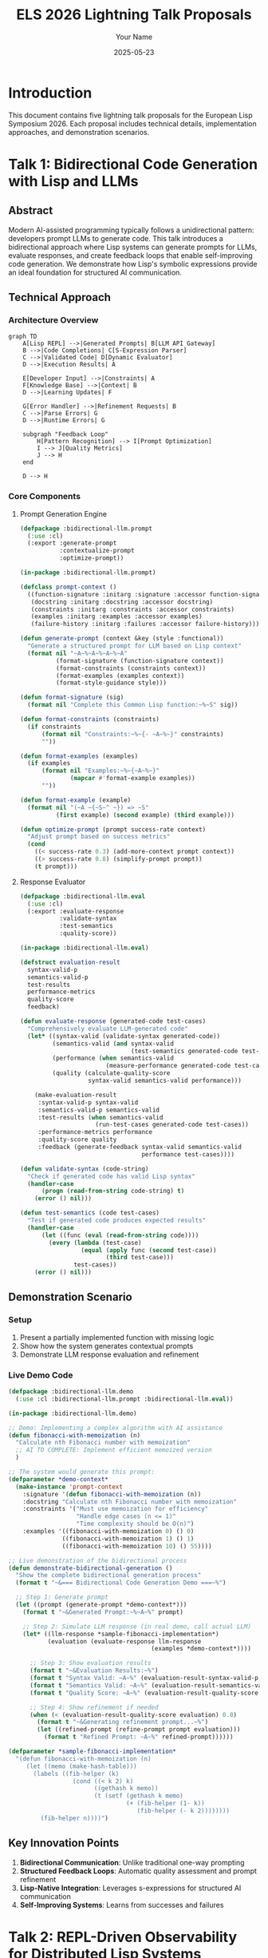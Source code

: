 #+TITLE: ELS 2026 Lightning Talk Proposals
#+AUTHOR: Your Name
#+DATE: 2025-05-23
#+OPTIONS: toc:2 num:t
#+STARTUP: overview
#+EXPORT_FILE_NAME: presentations.md

* Introduction
This document contains five lightning talk proposals for the European Lisp Symposium 2026. Each proposal includes technical details, implementation approaches, and demonstration scenarios.

* Talk 1: Bidirectional Code Generation with Lisp and LLMs
:PROPERTIES:
:EXPORT_FILE_NAME: 01-bidirectional-llm.md
:END:

** Abstract
Modern AI-assisted programming typically follows a unidirectional pattern: developers prompt LLMs to generate code. This talk introduces a bidirectional approach where Lisp systems can generate prompts for LLMs, evaluate responses, and create feedback loops that enable self-improving code generation. We demonstrate how Lisp's symbolic expressions provide an ideal foundation for structured AI communication.

** Technical Approach

*** Architecture Overview
#+BEGIN_SRC mermaid :file images/bidirectional-architecture.png :exports both
graph TD
    A[Lisp REPL] -->|Generated Prompts| B[LLM API Gateway]
    B -->|Code Completions| C[S-Expression Parser]
    C -->|Validated Code| D[Dynamic Evaluator]
    D -->|Execution Results| A
    
    E[Developer Input] -->|Constraints| A
    F[Knowledge Base] -->|Context| B
    D -->|Learning Updates| F
    
    G[Error Handler] -->|Refinement Requests| B
    C -->|Parse Errors| G
    D -->|Runtime Errors| G
    
    subgraph "Feedback Loop"
        H[Pattern Recognition] --> I[Prompt Optimization]
        I --> J[Quality Metrics]
        J --> H
    end
    
    D --> H
#+END_SRC

*** Core Components

**** Prompt Generation Engine
#+BEGIN_SRC lisp :tangle code/bidirectional-llm/prompt-engine.lisp :mkdirp t
(defpackage :bidirectional-llm.prompt
  (:use :cl)
  (:export :generate-prompt
           :contextualize-prompt
           :optimize-prompt))

(in-package :bidirectional-llm.prompt)

(defclass prompt-context ()
  ((function-signature :initarg :signature :accessor function-signature)
   (docstring :initarg :docstring :accessor docstring)
   (constraints :initarg :constraints :accessor constraints)
   (examples :initarg :examples :accessor examples)
   (failure-history :initarg :failures :accessor failure-history)))

(defun generate-prompt (context &key (style :functional))
  "Generate a structured prompt for LLM based on Lisp context"
  (format nil "~A~%~A~%~A~%~A"
          (format-signature (function-signature context))
          (format-constraints (constraints context))
          (format-examples (examples context))
          (format-style-guidance style)))

(defun format-signature (sig)
  (format nil "Complete this Common Lisp function:~%~S" sig))

(defun format-constraints (constraints)
  (if constraints
      (format nil "Constraints:~%~{- ~A~%~}" constraints)
      ""))

(defun format-examples (examples)
  (if examples
      (format nil "Examples:~%~{~A~%~}" 
              (mapcar #'format-example examples))
      ""))

(defun format-example (example)
  (format nil "(~A ~{~S~^ ~}) => ~S" 
          (first example) (second example) (third example)))

(defun optimize-prompt (prompt success-rate context)
  "Adjust prompt based on success metrics"
  (cond 
    ((< success-rate 0.3) (add-more-context prompt context))
    ((> success-rate 0.8) (simplify-prompt prompt))
    (t prompt)))
#+END_SRC

**** Response Evaluator
#+BEGIN_SRC lisp :tangle code/bidirectional-llm/evaluator.lisp :mkdirp t
(defpackage :bidirectional-llm.eval
  (:use :cl)
  (:export :evaluate-response
           :validate-syntax
           :test-semantics
           :quality-score))

(in-package :bidirectional-llm.eval)

(defstruct evaluation-result
  syntax-valid-p
  semantics-valid-p  
  test-results
  performance-metrics
  quality-score
  feedback)

(defun evaluate-response (generated-code test-cases)
  "Comprehensively evaluate LLM-generated code"
  (let* ((syntax-valid (validate-syntax generated-code))
         (semantics-valid (and syntax-valid 
                               (test-semantics generated-code test-cases)))
         (performance (when semantics-valid
                        (measure-performance generated-code test-cases)))
         (quality (calculate-quality-score 
                   syntax-valid semantics-valid performance)))
    
    (make-evaluation-result
     :syntax-valid-p syntax-valid
     :semantics-valid-p semantics-valid
     :test-results (when semantics-valid
                     (run-test-cases generated-code test-cases))
     :performance-metrics performance
     :quality-score quality
     :feedback (generate-feedback syntax-valid semantics-valid 
                                  performance test-cases))))

(defun validate-syntax (code-string)
  "Check if generated code has valid Lisp syntax"
  (handler-case
      (progn (read-from-string code-string) t)
    (error () nil)))

(defun test-semantics (code test-cases)
  "Test if generated code produces expected results"
  (handler-case
      (let ((func (eval (read-from-string code))))
        (every (lambda (test-case)
                 (equal (apply func (second test-case))
                        (third test-case)))
               test-cases))
    (error () nil)))
#+END_SRC

** Demonstration Scenario

*** Setup
1. Present a partially implemented function with missing logic
2. Show how the system generates contextual prompts
3. Demonstrate LLM response evaluation and refinement

*** Live Demo Code
#+BEGIN_SRC lisp :tangle code/bidirectional-llm/demo.lisp :mkdirp t
(defpackage :bidirectional-llm.demo
  (:use :cl :bidirectional-llm.prompt :bidirectional-llm.eval))

(in-package :bidirectional-llm.demo)

;; Demo: Implementing a complex algorithm with AI assistance
(defun fibonacci-with-memoization (n)
  "Calculate nth Fibonacci number with memoization"
  ;; AI TO COMPLETE: Implement efficient memoized version
  )

;; The system would generate this prompt:
(defparameter *demo-context*
  (make-instance 'prompt-context
    :signature '(defun fibonacci-with-memoization (n))
    :docstring "Calculate nth Fibonacci number with memoization"
    :constraints '("Must use memoization for efficiency"
                   "Handle edge cases (n <= 1)"
                   "Time complexity should be O(n)")
    :examples '((fibonacci-with-memoization 0) () 0)
               ((fibonacci-with-memoization 1) () 1)
               ((fibonacci-with-memoization 10) () 55))))

;; Live demonstration of the bidirectional process
(defun demonstrate-bidirectional-generation ()
  "Show the complete bidirectional generation process"
  (format t "~&=== Bidirectional Code Generation Demo ===~%")
  
  ;; Step 1: Generate prompt
  (let ((prompt (generate-prompt *demo-context*)))
    (format t "~&Generated Prompt:~%~A~%" prompt)
    
    ;; Step 2: Simulate LLM response (in real demo, call actual LLM)
    (let* ((llm-response *sample-fibonacci-implementation*)
           (evaluation (evaluate-response llm-response 
                                        (examples *demo-context*))))
      
      ;; Step 3: Show evaluation results
      (format t "~&Evaluation Results:~%")
      (format t "Syntax Valid: ~A~%" (evaluation-result-syntax-valid-p evaluation))
      (format t "Semantics Valid: ~A~%" (evaluation-result-semantics-valid-p evaluation))
      (format t "Quality Score: ~A~%" (evaluation-result-quality-score evaluation))
      
      ;; Step 4: Show refinement if needed
      (when (< (evaluation-result-quality-score evaluation) 0.8)
        (format t "~&Generating refinement prompt...~%")
        (let ((refined-prompt (refine-prompt prompt evaluation)))
          (format t "Refined Prompt: ~A~%" refined-prompt))))))

(defparameter *sample-fibonacci-implementation*
  "(defun fibonacci-with-memoization (n)
     (let ((memo (make-hash-table)))
       (labels ((fib-helper (k)
                  (cond ((< k 2) k)
                        ((gethash k memo))
                        (t (setf (gethash k memo)
                                 (+ (fib-helper (1- k))
                                    (fib-helper (- k 2))))))))
         (fib-helper n))))")
#+END_SRC

** Key Innovation Points
1. **Bidirectional Communication**: Unlike traditional one-way prompting
2. **Structured Feedback Loops**: Automatic quality assessment and prompt refinement
3. **Lisp-Native Integration**: Leverages s-expressions for structured AI communication
4. **Self-Improving Systems**: Learns from successes and failures

* Talk 2: REPL-Driven Observability for Distributed Lisp Systems
:PROPERTIES:
:EXPORT_FILE_NAME: 02-repl-observability.md
:END:

** Abstract
Debugging distributed systems typically requires external monitoring tools that provide limited insight into runtime behavior. This talk demonstrates a REPL-driven observability system that leverages Lisp's introspection capabilities to provide live debugging across multiple nodes. We show how distributed Lisp systems can expose internal state through networked REPLs, enabling unprecedented visibility into distributed computation.

** Technical Architecture

#+BEGIN_SRC mermaid :file images/distributed-repl-architecture.png :exports both
graph TB
    subgraph "Development Environment"
        A[Master REPL] --> B[Observability Dashboard]
        A --> C[Distributed Debugger]
    end
    
    subgraph "Production Cluster"
        D[Node 1<br/>SWANK Server] --> E[Application Process 1]
        F[Node 2<br/>SWANK Server] --> G[Application Process 2]  
        H[Node 3<br/>SWANK Server] --> I[Application Process 3]
    end
    
    subgraph "Monitoring Infrastructure"
        J[Trace Collector] --> K[Event Store]
        L[Metrics Aggregator] --> M[Time Series DB]
        N[Log Processor] --> O[Search Index]
    end
    
    A -.->|Remote REPL| D
    A -.->|Remote REPL| F
    A -.->|Remote REPL| H
    
    E --> J
    G --> J  
    I --> J
    
    E --> L
    G --> L
    I --> L
    
    B --> K
    B --> M
    C --> K
#+END_SRC

** Core Implementation

*** Distributed REPL Manager
#+BEGIN_SRC lisp :tangle code/repl-observability/distributed-repl.lisp :mkdirp t
(defpackage :repl-observability.distributed
  (:use :cl)
  (:export :distributed-repl-manager
           :connect-to-cluster
           :evaluate-on-all-nodes
           :inspect-node-state
           :trace-distributed-call))

(in-package :repl-observability.distributed)

(defclass distributed-repl-manager ()
  ((connections :initform (make-hash-table :test 'equal)
                :accessor connections)
   (node-metadata :initform (make-hash-table :test 'equal)
                  :accessor node-metadata)
   (active-traces :initform '() :accessor active-traces)))

(defun connect-to-cluster (manager cluster-config)
  "Establish REPL connections to all nodes in cluster"
  (dolist (node-config cluster-config)
    (let* ((host (getf node-config :host))
           (port (getf node-config :port))
           (name (getf node-config :name))
           (connection (establish-swank-connection host port)))
      
      (setf (gethash name (connections manager)) connection)
      (setf (gethash name (node-metadata manager))
            (list :host host :port port :connected-at (get-universal-time)
                  :status :connected))
      
      (format t "Connected to node ~A at ~A:~A~%" name host port))))

(defun evaluate-on-all-nodes (manager expression)
  "Evaluate expression on all connected nodes and collect results"
  (let ((results (make-hash-table :test 'equal)))
    (maphash (lambda (node-name connection)
               (handler-case
                   (let ((result (swank-eval expression connection)))
                     (setf (gethash node-name results) 
                           (list :status :success :result result)))
                 (error (e)
                   (setf (gethash node-name results)
                         (list :status :error :error (princ-to-string e))))))
             (connections manager))
    results))

(defun inspect-node-state (manager node-name &key (depth 1))
  "Deep inspection of a specific node's runtime state"
  (let ((connection (gethash node-name (connections manager))))
    (unless connection
      (error "No connection to node ~A" node-name))
    
    (swank-eval 
     `(list :threads (list-all-threads)
            :memory (room)
            :packages (list-all-packages)
            :active-calls (get-active-function-calls)
            :global-variables (get-global-variables ,depth))
     connection)))

(defun trace-distributed-call (manager function-name)
  "Set up distributed tracing for a function across all nodes"
  (let ((trace-id (generate-trace-id)))
    (maphash (lambda (node-name connection)
               (swank-eval 
                `(setup-distributed-trace ',function-name ',trace-id)
                connection))
             (connections manager))
    
    (push (list :trace-id trace-id 
                :function function-name
                :started-at (get-universal-time))
          (active-traces manager))
    
    trace-id))
#+END_SRC

*** Real-time State Inspector
#+BEGIN_SRC lisp :tangle code/repl-observability/state-inspector.lisp :mkdirp t
(defpackage :repl-observability.inspector
  (:use :cl)
  (:export :real-time-inspector
           :watch-variable
           :monitor-function-calls
           :track-memory-usage))

(in-package :repl-observability.inspector)

(defclass real-time-inspector ()
  ((watched-variables :initform '() :accessor watched-variables)
   (monitored-functions :initform '() :accessor monitored-functions)
   (update-interval :initarg :interval :initform 1.0 :accessor update-interval)
   (event-stream :initform (make-event-stream) :accessor event-stream)))

(defun watch-variable (inspector var-symbol &key (node :all))
  "Watch a variable for changes across nodes"
  (let ((watch-spec (list :variable var-symbol 
                          :node node
                          :last-value nil
                          :change-count 0)))
    (push watch-spec (watched-variables inspector))
    
    ;; Set up change detection
    (schedule-variable-check inspector watch-spec)))

(defun monitor-function-calls (inspector function-name &key (collect-args t))
  "Monitor all calls to a specific function"
  (let ((monitor-spec (list :function function-name
                            :collect-args collect-args
                            :call-count 0
                            :total-time 0
                            :recent-calls (make-ring-buffer 100))))
    
    (push monitor-spec (monitored-functions inspector))
    
    ;; Install function wrapper for monitoring
    (wrap-function-for-monitoring function-name monitor-spec)))

(defun wrap-function-for-monitoring (function-name monitor-spec)
  "Wrap a function to collect call statistics"
  (let ((original-function (symbol-function function-name)))
    (setf (symbol-function function-name)
          (lambda (&rest args)
            (let ((start-time (get-internal-real-time))
                  (result nil))
              
              ;; Record call start
              (record-function-call-start monitor-spec args)
              
              (unwind-protect
                   (setf result (apply original-function args))
                
                ;; Record call completion
                (let ((duration (- (get-internal-real-time) start-time)))
                  (record-function-call-end monitor-spec result duration)))
              
              result)))))

(defun generate-observability-report (inspector)
  "Generate comprehensive observability report"
  (list :timestamp (get-universal-time)
        :watched-variables (mapcar #'variable-status 
                                   (watched-variables inspector))
        :monitored-functions (mapcar #'function-statistics
                                     (monitored-functions inspector))
        :system-metrics (collect-system-metrics)
        :network-topology (analyze-network-topology)))
#+END_SRC

** Live Demonstration

*** Demo Scenario: Distributed Map-Reduce
#+BEGIN_SRC lisp :tangle code/repl-observability/demo-mapreduce.lisp :mkdirp t
(defpackage :repl-observability.demo
  (:use :cl :repl-observability.distributed :repl-observability.inspector))

(in-package :repl-observability.demo)

;; Simulate a distributed map-reduce operation
(defun demo-distributed-mapreduce ()
  "Demonstrate REPL-driven observability during map-reduce"
  (let ((manager (make-instance 'distributed-repl-manager))
        (inspector (make-instance 'real-time-inspector)))
    
    ;; Connect to simulated cluster
    (connect-to-cluster manager
                        '((:name "worker-1" :host "localhost" :port 4005)
                          (:name "worker-2" :host "localhost" :port 4006)
                          (:name "worker-3" :host "localhost" :port 4007)))
    
    ;; Set up monitoring
    (watch-variable inspector '*current-chunk* :node :all)
    (monitor-function-calls inspector 'process-chunk)
    (trace-distributed-call manager 'reduce-results)
    
    ;; Execute distributed computation
    (format t "~&Starting distributed word count...~%")
    
    ;; Map phase - distribute work
    (let ((chunks '(("the quick brown" "fox jumps over")
                    ("the lazy dog" "sleeps soundly")
                    ("quick brown fox" "runs very fast"))))
      
      (evaluate-on-all-nodes manager
                             `(defun process-chunk (chunk)
                                (setf *current-chunk* chunk)
                                (mapcar (lambda (word) (list word 1))
                                        (split-string chunk))))
      
      ;; Show real-time monitoring
      (dotimes (i 3)
        (sleep 1)
        (format t "~&=== Monitoring Update ~A ===~%" (1+ i))
        (show-current-state manager inspector))
      
      ;; Reduce phase
      (format t "~&Starting reduce phase...~%")
      (let ((results (evaluate-on-all-nodes manager
                                            '(reduce-local-results))))
        (format t "~&Final Results: ~A~%" results)))))

(defun show-current-state (manager inspector)
  "Display current state across all nodes"
  (format t "Node Status:~%")
  (maphash (lambda (node-name connection)
             (let ((state (inspect-node-state manager node-name)))
               (format t "  ~A: ~A active threads, processing: ~A~%"
                       node-name
                       (length (getf state :threads))
                       (getf state :current-chunk))))
           (connections manager))
  
  (format t "Function Call Statistics:~%")
  (dolist (monitor (monitored-functions inspector))
    (format t "  ~A: ~A calls, avg time: ~Ams~%"
            (getf monitor :function)
            (getf monitor :call-count)
            (if (> (getf monitor :call-count) 0)
                (/ (getf monitor :total-time) (getf monitor :call-count))
                0))))
#+END_SRC

** Key Benefits
1. **Live Introspection**: Real-time access to distributed system state
2. **Interactive Debugging**: Modify running systems through REPL
3. **Contextual Monitoring**: Lisp-native observability without external tools
4. **Distributed Tracing**: Follow computation across multiple nodes

* Talk 3: Incremental Type Inference for Common Lisp
:PROPERTIES:
:EXPORT_FILE_NAME: 03-incremental-types.md
:END:

** Abstract
Common Lisp's dynamic nature often leads to a trade-off between flexibility and type safety. This talk presents an incremental type inference system that builds type information during development without sacrificing Lisp's dynamism. The system provides optional static analysis while preserving runtime flexibility, offering the best of both worlds for Lisp development.

** Type System Architecture

#+BEGIN_SRC mermaid :file images/incremental-type-system.png :exports both
graph TD
    subgraph "Development Environment"
        A[Source Code] --> B[Incremental Parser]
        B --> C[Type Inference Engine]
        C --> D[Type Database]
        D --> E[IDE Integration]
    end
    
    subgraph "Inference Engine"
        F[Constraint Solver] --> G[Unification Algorithm]
        G --> H[Type Specialization]
        H --> I[Polymorphic Types]
    end
    
    subgraph "Runtime Integration"  
        J[Dynamic Checks] --> K[Type Violations]
        K --> L[Feedback Loop]
        L --> C
    end
    
    C --> F
    A --> J
    E --> M[Developer Feedback]
    M --> A
    
    subgraph "Type Information"
        N[Primitive Types] --> O[Composite Types]
        O --> P[Function Types]
        P --> Q[Generic Types]
    end
    
    D --> N
#+END_SRC

** Core Type Inference Implementation

*** Type Environment and Constraints
#+BEGIN_SRC lisp :tangle code/incremental-types/type-env.lisp :mkdirp t
(defpackage :incremental-types.env
  (:use :cl)
  (:export :type-environment
           :add-type-constraint
           :infer-expression-type
           :resolve-type-variables))

(in-package :incremental-types.env)

(defclass type-environment ()
  ((bindings :initform (make-hash-table) :accessor bindings)
   (constraints :initform '() :accessor constraints)
   (type-variables :initform 0 :accessor type-variables)
   (specialized-functions :initform (make-hash-table) :accessor specialized-functions)))

(defstruct type-constraint
  left-type
  right-type
  context
  confidence)

(defstruct inferred-type
  base-type
  constraints
  confidence
  source-location)

(defun fresh-type-variable (env)
  "Generate a fresh type variable"
  (let ((var-id (incf (type-variables env))))
    (intern (format nil "T~A" var-id) :keyword)))

(defun add-type-constraint (env left right &key context (confidence 1.0))
  "Add a type constraint to the environment"
  (push (make-type-constraint :left-type left
                              :right-type right
                              :context context
                              :confidence confidence)
        (constraints env)))

(defun infer-expression-type (env expression)
  "Infer the type of an expression in the given environment"
  (typecase expression
    (integer (make-inferred-type :base-type 'integer :confidence 1.0))
    (string (make-inferred-type :base-type 'string :confidence 1.0))
    (symbol (infer-symbol-type env expression))
    (cons (infer-compound-expression env expression))
    (t (make-inferred-type :base-type 't :confidence 0.1))))

(defun infer-symbol-type (env symbol)
  "Infer the type of a symbol reference"
  (cond
    ;; Check local bindings first
    ((gethash symbol (bindings env))
     (gethash symbol (bindings env)))
    
    ;; Check global function definitions
    ((fboundp symbol)
     (infer-function-type env symbol))
    
    ;; Check global variable definitions
    ((boundp symbol)
     (infer-variable-type env symbol))
    
    ;; Unknown symbol - create type variable
    (t (let ((type-var (fresh-type-variable env)))
         (setf (gethash symbol (bindings env))
               (make-inferred-type :base-type type-var :confidence 0.5))))))

(defun infer-compound-expression (env expression)
  "Infer type of compound expressions (function calls, etc.)"
  (let ((operator (first expression))
        (args (rest expression)))
    
    (case operator
      ;; Arithmetic operations
      ((+ - * /)
       (let ((arg-types (mapcar (lambda (arg) 
                                  (infer-expression-type env arg))
                                args)))
         (infer-arithmetic-type arg-types)))
      
      ;; Conditional expressions
      (if (infer-conditional-type env args))
      
      ;; Let bindings
      (let (infer-let-type env args))
      
      ;; Function definitions
      (defun (infer-defun-type env args))
      
      ;; Function calls
      (t (infer-function-call-type env operator args)))))

(defun infer-arithmetic-type (arg-types)
  "Infer result type of arithmetic operations"
  (let ((numeric-types '(integer rational single-float double-float number)))
    (cond
      ;; All integers -> integer
      ((every (lambda (type) 
                (subtypep (inferred-type-base-type type) 'integer))
              arg-types)
       (make-inferred-type :base-type 'integer :confidence 0.9))
      
      ;; Any floats -> float
      ((some (lambda (type)
               (subtypep (inferred-type-base-type type) 'float))
             arg-types)
       (make-inferred-type :base-type 'number :confidence 0.8))
      
      ;; General numeric
      (t (make-inferred-type :base-type 'number :confidence 0.7)))))
#+END_SRC

*** Incremental Analysis Engine
#+BEGIN_SRC lisp :tangle code/incremental-types/analyzer.lisp :mkdirp t
(defpackage :incremental-types.analyzer
  (:use :cl :incremental-types.env)
  (:export :incremental-analyzer
           :analyze-file
           :update-analysis
           :get-type-information))

(in-package :incremental-types.analyzer)

(defclass incremental-analyzer ()
  ((file-environments :initform (make-hash-table :test 'equal)
                      :accessor file-environments)
   (dependency-graph :initform (make-hash-table :test 'equal)
                     :accessor dependency-graph)
   (analysis-cache :initform (make-hash-table :test 'equal)
                   :accessor analysis-cache)
   (change-timestamps :initform (make-hash-table :test 'equal)
                      :accessor change-timestamps)))

(defun analyze-file (analyzer filepath)
  "Perform complete type analysis of a file"
  (let ((env (make-instance 'type-environment))
        (forms (read-file-forms filepath)))
    
    ;; Process each top-level form
    (dolist (form forms)
      (analyze-top-level-form env form))
    
    ;; Resolve type constraints
    (resolve-constraints env)
    
    ;; Cache results
    (setf (gethash filepath (file-environments analyzer)) env)
    (setf (gethash filepath (change-timestamps analyzer)) 
          (file-write-date filepath))
    
    env))

(defun update-analysis (analyzer filepath &key (incremental t))
  "Update analysis for a changed file"
  (let ((last-timestamp (gethash filepath (change-timestamps analyzer)))
        (current-timestamp (file-write-date filepath)))
    
    (when (or (null last-timestamp)
              (> current-timestamp last-timestamp))
      
      (if incremental
          (incremental-reanalysis analyzer filepath)
          (analyze-file analyzer filepath)))))

(defun incremental-reanalysis (analyzer filepath)
  "Perform incremental reanalysis of changed file"
  (let* ((old-env (gethash filepath (file-environments analyzer)))
         (new-forms (read-file-forms filepath))
         (changed-forms (identify-changed-forms old-env new-forms)))
    
    ;; Only reanalyze changed forms and their dependencies
    (dolist (form changed-forms)
      (let ((affected-symbols (find-affected-symbols form)))
        (invalidate-dependent-analyses analyzer affected-symbols)
        (reanalyze-form old-env form)))
    
    ;; Update timestamps
    (setf (gethash filepath (change-timestamps analyzer))
          (file-write-date filepath))))

(defun get-type-information (analyzer symbol &optional filepath)
  "Get inferred type information for a symbol"
  (let ((env (if filepath
                 (gethash filepath (file-environments analyzer))
                 (find-symbol-environment analyzer symbol))))
    
    (when env
      (gethash symbol (bindings env)))))

(defun generate-type-report (analyzer &key (confidence-threshold 0.7))
  "Generate a comprehensive type analysis report"
  (let ((report '()))
    (maphash (lambda (filepath env)
               (let ((file-report (analyze-file-types env confidence-threshold)))
                 (when file-report
                   (push (cons filepath file-report) report))))
             (file-environments analyzer))
    report))
#+END_SRC

*** Type-Guided Optimization
#+BEGIN_SRC lisp :tangle code/incremental-types/optimizer.lisp :mkdirp t
(defpackage :incremental-types.optimizer
  (:use :cl :incremental-types.env :incremental-types.analyzer)
  (:export :optimize-with-types
           :generate-specialized-functions
           :suggest-type-declarations))

(in-package :incremental-types.optimizer)

(defun optimize-with-types (analyzer function-name)
  "Generate optimized version of function using type information"
  (let* ((env (find-function-environment analyzer function-name))
         (func-type (get-type-information analyzer function-name))
         (specialized-versions '()))
    
    (when (and env func-type)
      ;; Generate specialized versions for common type patterns
      (let ((call-patterns (analyze-call-patterns env function-name)))
        (dolist (pattern call-patterns)
          (let ((specialized-func (specialize-function function-name pattern)))
            (push specialized-func specialized-versions)))))
    
    specialized-versions))

(defun specialize-function (function-name type-pattern)
  "Create a specialized version of a function for specific types"
  (let* ((original-definition (get-function-definition function-name))
         (specialized-name (generate-specialized-name function-name type-pattern))
         (specialized-body (optimize-function-body original-definition type-pattern)))
    
    `(defun ,specialized-name ,(second original-definition)
       (declare ,@(generate-type-declarations type-pattern))
       ,@specialized-body)))

(defun suggest-type-declarations (analyzer function-name)
  "Suggest type declarations based on inferred types"
  (let* ((env (find-function-environment analyzer function-name))
         (func-info (analyze-function-usage env function-name)))
    
    (when func-info
      (let ((param-types (getf func-info :parameter-types))
            (return-type (getf func-info :return-type)))
        
        (append
         ;; Parameter type declarations
         (mapcar (lambda (param type)
                   `(type ,(inferred-type-base-type type) ,param))
                 (getf func-info :parameters)
                 param-types)
         
         ;; Return type declaration
         (when (> (inferred-type-confidence return-type) 0.8)
           `((values ,(inferred-type-base-type return-type)))))))))
#+END_SRC

** Demonstration: Real-time Type Inference

*** Interactive Demo
#+BEGIN_SRC lisp :tangle code/incremental-types/demo.lisp :mkdirp t
(defpackage :incremental-types.demo
  (:use :cl :incremental-types.env :incremental-types.analyzer))

(in-package :incremental-types.demo)

(defun demo-incremental-inference ()
  "Demonstrate incremental type inference"
  (let ((analyzer (make-instance 'incremental-analyzer)))
    
    (format t "=== Incremental Type Inference Demo ===~%~%")
    
    ;; Step 1: Initial function definition
    (format t "1. Defining initial function:~%")
    (let ((initial-code '(defun process-data (x)
                           (if (numberp x)
                               (* x 2)
                               (length x)))))
      
      (format t "~S~%" initial-code)
      (analyze-expression analyzer initial-code)
      (show-inferred-types analyzer 'process-data))
    
    ;; Step 2: Add usage examples
    (format t "~%2. Adding usage examples:~%")
    (let ((usage-examples '((process-data 42)
                           (process-data "hello")
                           (process-data '(1 2 3)))))
      
      (dolist (example usage-examples)
        (format t "~S~%" example)
        (analyze-expression analyzer example))
      
      (show-inferred-types analyzer 'process-data))
    
    ;; Step 3: Function modification
    (format t "~%3. Modifying function:~%")
    (let ((modified-code '(defun process-data (x)
                            (cond
                              ((numberp x) (* x x))  ; Changed: square instead of double
                              ((stringp x) (length x))
                              ((listp x) (apply #'+ x))  ; New: sum list elements
                              (t 0)))))
      
      (format t "~S~%" modified-code)
      (update-function-analysis analyzer 'process-data modified-code)
      (show-inferred-types analyzer 'process-data))
    
    ;; Step 4: Show optimization suggestions
    (format t "~%4. Optimization suggestions:~%")
    (let ((suggestions (suggest-type-declarations analyzer 'process-data)))
      (format t "Suggested declarations: ~S~%" suggestions))
    
    ;; Step 5: Generate specialized versions
    (format t "~%5. Generated specialized functions:~%")
    (let ((specialized (optimize-with-types analyzer 'process-data)))
      (dolist (spec specialized)
        (format t "~S~%" spec)))))

(defun show-inferred-types (analyzer symbol)
  "Display inferred type information for a symbol"
  (let ((type-info (get-type-information analyzer symbol)))
    (when type-info
      (format t "Inferred type for ~A: ~A (confidence: ~,2f)~%"
              symbol
              (inferred-type-base-type type-info)
              (inferred-type-confidence type-info))
      
      (when (inferred-type-constraints type-info)
        (format t "  Constraints: ~A~%"
                (inferred-type-constraints type-info))))))
#+END_SRC

** Key Features
1. **Non-intrusive**: Works with existing Lisp code without modifications
2. **Incremental**: Updates type information as code changes
3. **Confidence-based**: Provides confidence scores for inferred types
4. **Optimization-friendly**: Generates specialized functions and type declarations

* Talk 4: Lisp Web Components - Isomorphic Lisp for Frontend and Backend
:PROPERTIES:
:EXPORT_FILE_NAME: 04-lisp-web-components.md
:END:

** Abstract
Modern web development suffers from context switching between frontend JavaScript and backend languages. This talk introduces Lisp Web Components (LWC), a system enabling isomorphic Lisp development where the same code runs on both client and server. We demonstrate how S-expressions can represent DOM structures, handle events, and manage state across the full stack.

** Isomorphic Architecture

#+BEGIN_SRC mermaid :file images/isomorphic-lisp-architecture.png :exports both
graph TB
    subgraph "Development Environment"
        A[Lisp Source Code] --> B[LWC Compiler]
        B --> C[Server-side Lisp]
        B --> D[Client-side JavaScript]
    end
    
    subgraph "Runtime - Server"
        E[HTTP Server] --> F[Lisp Handler]
        F --> G[Server-side Rendering]
        G --> H[HTML + Hydration Data]
        I[WebSocket Server] --> J[Real-time Updates]
    end
    
    subgraph "Runtime - Client"
        K[Browser] --> L[JavaScript Runtime]  
        L --> M[Lisp-to-JS Components]
        M --> N[DOM Manipulation]
        O[WebSocket Client] --> P[State Synchronization]
    end
    
    H --> K
    J -.->|Real-time| O
    N --> Q[User Interactions]
    Q --> R[Event Handlers]
    R --> S[State Updates]
    S -.->|Sync| I
    
    subgraph "Shared Components"
        T[Component Library] --> U[Business Logic]
        U --> V[Validation Rules]
        V --> W[Data Models]
    end
    
    C --> T
    D --> T
#+END_SRC

** Core Component System

*** Component Definition and Compilation
#+BEGIN_SRC lisp :tangle code/lisp-web-components/components.lisp :mkdirp t
(defpackage :lisp-web-components.core
  (:use :cl)
  (:export :defcomponent
           :render-component
           :component-state
           :handle-event))

(in-package :lisp-web-components.core)

(defmacro defcomponent (name (&key props state) &body body)
  "Define a web component that works on both client and server"
  `(progn
     (defclass ,name ()
       ((props :initarg :props :accessor component-props)
        (state :initarg :state :initform (make-hash-table) :accessor component-state)
        (event-handlers :initform (make-hash-table :test 'equal) 
                        :accessor component-event-handlers)))
     
     (defmethod render-component ((component ,name))
       (with-component-context component
         ,@body))
     
     (defmethod initialize-instance :after ((component ,name) &key)
       (initialize-component-state component ',state))
     
     ;; Generate client-side JavaScript equivalent
     ,(generate-js-component name props state body)))

(defun generate-js-component (name props state body)
  "Generate JavaScript equivalent of Lisp component"
  (let ((js-code (compile-lisp-to-js body)))
    `(progn
       (export-js-component ',name ',js-code)
       (register-component-mapping ',name ,(string-downcase (symbol-name name))))))

;; Example component definition
(defcomponent todo-item (:props (text completed) :state (editing))
  (html
    (:div :class (if (gethash 'editing (component-state *current-component*))
                     "todo-item editing"
                     "todo-item")
          (:input :type "checkbox" 
                  :checked completed
                  :on-change (handle-toggle))
          (:span :class "todo-text"
                 :on-double-click (handle-edit-start)
                 text)
          (:button :class "delete-btn"
                   :on-click (handle-delete)
                   "×"))))

(defcomponent todo-list (:props (items) :state (filter new-item))
  (html
    (:div :class "todo-app"
          (:header
            (:h1 "Todo List")
            (:input :type "text"
                    :placeholder "What needs to be done?"
                    :value (gethash 'new-item (component-state *current-component*))
                    :on-change (handle-input-change)
                    :on-keypress (handle-add-item)))
          
          (:main
            (:ul :class "todo-list"
                 (mapcar (lambda (item)
                           (render-component 
                             (make-instance 'todo-item
                                            :props (list :text (getf item :text)
                                                         :completed (getf item :completed)))))
                         (filter-items items (gethash 'filter (component-state *current-component*))))))
          
          (:footer
            (:span :class "todo-count"
                   (format nil "~A items left" (count-active-items items)))
            (:div :class "filters"
                  (:button :class (if (eq (gethash 'filter (component-state *current-component*)) :all)
                                      "selected" "")
                           :on-click (lambda () (set-filter :all))
                           "All")
                  (:button :class (if (eq (gethash 'filter (component-state *current-component*)) :active)
                                      "selected" "")
                           :on-click (lambda () (set-filter :active))
                           "Active")
                  (:button :class (if (eq (gethash 'filter (component-state *current-component*)) :completed)
                                      "selected" "")
                           :on-click (lambda () (set-filter :completed))
                           "Completed"))))))
#+END_SRC

*** Lisp-to-JavaScript Compiler
#+BEGIN_SRC lisp :tangle code/lisp-web-components/compiler.lisp :mkdirp t
(defpackage :lisp-web-components.compiler
  (:use :cl)
  (:export :compile-lisp-to-js
           :generate-component-js
           :compile-event-handler))

(in-package :lisp-web-components.compiler)

(defvar *js-translation-table*
  '((defun . function)
    (lambda . function)
    (if . "if")
    (cond . "switch")
    (let . "const")
    (setf . "=")
    (eq . "===")
    (equal . "===")
    (+ . "+")
    (- . "-")
    (* . "*")
    (/ . "/")
    (format . "console.log")
    (list . "[]")
    (mapcar . "map")
    (filter . "filter")
    (reduce . "reduce")))

(defun compile-lisp-to-js (lisp-code)
  "Compile Lisp code to equivalent JavaScript"
  (cond
    ((atom lisp-code) (compile-atom-to-js lisp-code))
    ((listp lisp-code) (compile-list-to-js lisp-code))
    (t (error "Unknown Lisp form: ~A" lisp-code))))

(defun compile-atom-to-js (atom)
  "Compile Lisp atom to JavaScript equivalent"
  (cond
    ((numberp atom) (format nil "~A" atom))
    ((stringp atom) (format nil "\"~A\"" atom))
    ((symbolp atom) 
     (let ((js-equivalent (cdr (assoc atom *js-translation-table*))))
       (if js-equivalent
           js-equivalent
           (string-downcase (symbol-name atom)))))
    (t (format nil "~A" atom))))

(defun compile-list-to-js (list-code)
  "Compile Lisp list to JavaScript equivalent"
  (let ((operator (first list-code))
        (args (rest list-code)))
    
    (case operator
      ;; Function definition
      (defun
        (let ((name (first args))
              (params (second args))
              (body (cddr args)))
          (format nil "function ~A(~{~A~^, ~}) {~%~{  ~A;~%~}}"
                  (string-downcase (symbol-name name))
                  (mapcar #'string-downcase (mapcar #'symbol-name params))
                  (mapcar #'compile-lisp-to-js body))))
      
      ;; Conditional
      (if
        (format nil "(~A) ? (~A) : (~A)"
                (compile-lisp-to-js (first args))
                (compile-lisp-to-js (second args))
                (compile-lisp-to-js (third args))))
      
      ;; HTML elements
      (html (compile-html-to-js args))
      
      ;; Event handlers
      (handle-event (compile-event-handler-to-js args))
      
      ;; Function calls
      (t (format nil "~A(~{~A~^, ~})"
                 (compile-lisp-to-js operator)
                 (mapcar #'compile-lisp-to-js args))))))

(defun compile-html-to-js (html-forms)
  "Compile HTML S-expressions to JavaScript DOM creation"
  (mapcar (lambda (form)
            (if (listp form)
                (let ((tag (first form))
                      (attrs-and-content (rest form)))
                  (format nil "createElement('~A', ~A, [~{~A~^, ~}])"
                          (string-downcase (symbol-name tag))
                          (compile-attributes-to-js (extract-attributes attrs-and-content))
                          (mapcar #'compile-lisp-to-js (extract-content attrs-and-content))))
                (compile-lisp-to-js form)))
          html-forms))

(defun generate-component-js (component-name lisp-code)
  "Generate complete JavaScript component from Lisp definition"
  (format nil "
class ~A extends LispComponent {
  constructor(props) {
    super(props);
    this.state = {};
  }
  
  render() {
    ~A
  }
  
  ~{~A~%~}
}"
          (capitalize-string (symbol-name component-name))
          (compile-lisp-to-js lisp-code)
          (generate-event-handlers component-name)))
#+END_SRC

*** State Management and Synchronization
#+BEGIN_SRC lisp :tangle code/lisp-web-components/state-sync.lisp :mkdirp t
(defpackage :lisp-web-components.state
  (:use :cl)
  (:export :define-shared-state
           :update-state
           :sync-state
           :subscribe-to-changes))

(in-package :lisp-web-components.state)

(defclass shared-state ()
  ((data :initform (make-hash-table :test 'equal) :accessor state-data)
   (subscribers :initform '() :accessor state-subscribers)
   (sync-connection :initform nil :accessor sync-connection)
   (version :initform 0 :accessor state-version)))

(defvar *global-state* (make-instance 'shared-state))

(defmacro define-shared-state (name initial-value &key (sync t))
  "Define a piece of shared state that syncs between client and server"
  `(progn
     (setf (gethash ',name (state-data *global-state*)) ,initial-value)
     
     ;; Set up synchronization if requested
     ,(when sync
        `(setup-state-sync ',name))
     
     ;; Generate accessor functions
     (defun ,(intern (format nil "GET-~A" name)) ()
       (gethash ',name (state-data *global-state*)))
     
     (defun ,(intern (format nil "SET-~A" name)) (value)
       (update-state ',name value))
     
     ',name))

(defun update-state (key new-value &key (broadcast t))
  "Update shared state and optionally broadcast changes"
  (let ((old-value (gethash key (state-data *global-state*))))
    (unless (equal old-value new-value)
      (setf (gethash key (state-data *global-state*)) new-value)
      (incf (state-version *global-state*))
      
      ;; Notify local subscribers
      (notify-subscribers key old-value new-value)
      
      ;; Broadcast to remote clients if enabled
      (when broadcast
        (broadcast-state-change key new-value)))))

(defun subscribe-to-changes (key callback)
  "Subscribe to changes in a specific state key"
  (push (list key callback) (state-subscribers *global-state*)))

(defun notify-subscribers (key old-value new-value)
  "Notify all subscribers of a state change"
  (dolist (subscriber (state-subscribers *global-state*))
    (when (eq (first subscriber) key)
      (funcall (second subscriber) old-value new-value))))

(defun setup-state-sync (key)
  "Set up real-time synchronization for a state key"
  #+client-side
  (setup-websocket-sync key)
  
  #+server-side
  (setup-server-sync key))

#+client-side
(defun setup-websocket-sync (key)
  "Set up WebSocket-based state synchronization (client-side)"
  (let ((ws (make-websocket-connection)))
    (setf (sync-connection *global-state*) ws)
    
    ;; Send state updates to server
    (subscribe-to-changes key
                          (lambda (old new)
                            (declare (ignore old))
                            (send-websocket-message ws
                                                    (list :state-update key new))))
    
    ;; Receive state updates from server
    (set-websocket-handler ws
                           (lambda (message)
                             (when (eq (first message) :state-update)
                               (let ((updated-key (second message))
                                     (new-value (third message)))
                                 (when (eq updated-key key)
                                   (update-state key new-value :broadcast nil))))))))

#+server-side
(defun setup-server-sync (key)
  "Set up server-side state synchronization"
  (subscribe-to-changes key
                        (lambda (old new)
                          (declare (ignore old))
                          (broadcast-to-all-clients
                            (list :state-update key new)))))

;; Example usage
(define-shared-state todo-items 
  '((:id 1 :text "Learn Lisp" :completed nil)
    (:id 2 :text "Build web app" :completed nil))
  :sync t)

(define-shared-state current-filter :all :sync t)
#+END_SRC

** Live Demonstration

*** Full-Stack Todo Application
#+BEGIN_SRC lisp :tangle code/lisp-web-components/demo-app.lisp :mkdirp t
(defpackage :lisp-web-components.demo
  (:use :cl :lisp-web-components.core :lisp-web-components.state))

(in-package :lisp-web-components.demo)

;; Shared business logic (works on both client and server)
(defun add-todo-item (text)
  "Add a new todo item to the shared state"
  (let* ((current-items (get-todo-items))
         (new-id (1+ (apply #'max 0 (mapcar (lambda (item) (getf item :id)) 
                                             current-items))))
         (new-item (list :id new-id :text text :completed nil)))
    (set-todo-items (cons new-item current-items))))

(defun toggle-todo-item (id)
  "Toggle completion status of a todo item"
  (let ((updated-items
          (mapcar (lambda (item)
                    (if (= (getf item :id) id)
                        (list :id id
                              :text (getf item :text)
                              :completed (not (getf item :completed)))
                        item))
                  (get-todo-items))))
    (set-todo-items updated-items)))

(defun delete-todo-item (id)
  "Delete a todo item"
  (set-todo-items (remove-if (lambda (item) (= (getf item :id) id))
                             (get-todo-items))))

(defun filter-todo-items (items filter)
  "Filter todo items based on current filter"
  (case filter
    (:active (remove-if (lambda (item) (getf item :completed)) items))
    (:completed (remove-if-not (lambda (item) (getf item :completed)) items))
    (t items)))

;; Component event handlers (compiled to both Lisp and JavaScript)
(defun handle-add-todo (event)
  "Handle adding a new todo item"
  (let ((input-value (get-input-value event)))
    (when (and input-value (> (length (string-trim " " input-value)) 0))
      (add-todo-item (string-trim " " input-value))
      (clear-input event))))

(defun handle-toggle-todo (id)
  "Handle toggling a todo item"
  (lambda (event)
    (declare (ignore event))
    (toggle-todo-item id)))

(defun handle-delete-todo (id)
  "Handle deleting a todo item"
  (lambda (event)
    (declare (ignore event))
    (delete-todo-item id)))

(defun handle-filter-change (filter)
  "Handle changing the todo filter"
  (lambda (event)
    (declare (ignore event))
    (set-current-filter filter)))

;; Main application component
(defcomponent todo-app (:props () :state ())
  (let ((items (get-todo-items))
        (filter (get-current-filter)))
    (html
      (:div :class "todo-app"
            (:header :class "header"
                     (:h1 "todos")
                     (:input :class "new-todo"
                             :placeholder "What needs to be done?"
                             :on-keypress (lambda (e)
                                            (when (= (get-key-code e) 13)
                                              (handle-add-todo e)))))
            
            (:main :class "main"
                   (:ul :class "todo-list"
                        (mapcar (lambda (item)
                                  (render-todo-item item))
                                (filter-todo-items items filter))))
            
            (:footer :class "footer"
                     (:span :class "todo-count"
                            (format nil "~A item~:P left"
                                    (length (filter-todo-items items :active))))
                     
                     (:ul :class "filters"
                          (:li (:a :class (if (eq filter :all) "selected" "")
                                   :href "#/"
                                   :on-click (handle-filter-change :all)
                                   "All"))
                          (:li (:a :class (if (eq filter :active) "selected" "")
                                   :href "#/active"
                                   :on-click (handle-filter-change :active)
                                   "Active"))
                          (:li (:a :class (if (eq filter :completed) "selected" "")
                                   :href "#/completed"
                                   :on-click (handle-filter-change :completed)
                                   "Completed"))))))))

(defun render-todo-item (item)
  "Render a single todo item"
  (let ((id (getf item :id))
        (text (getf item :text))
        (completed (getf item :completed)))
    (html
      (:li :class (if completed "completed" "")
           (:div :class "view"
                 (:input :class "toggle"
                         :type "checkbox"
                         :checked completed
                         :on-change (handle-toggle-todo id))
                 (:label text)
                 (:button :class "destroy"
                          :on-click (handle-delete-todo id)))))))

;; Demo function
(defun demo-isomorphic-app ()
  "Demonstrate the isomorphic todo application"
  (format t "=== Isomorphic Lisp Web Components Demo ===~%~%")
  
  ;; Server-side rendering
  (format t "1. Server-side rendering:~%")
  (let ((app (make-instance 'todo-app)))
    (format t "~A~%" (render-component app)))
  
  ;; State synchronization demo
  (format t "~%2. State synchronization:~%")
  (add-todo-item "Demo task 1")
  (add-todo-item "Demo task 2")
  (format t "Added 2 items, current state: ~A~%" (get-todo-items))
  
  (toggle-todo-item 1)
  (format t "Toggled item 1, current state: ~A~%" (get-todo-items))
  
  ;; Client-side compilation
  (format t "~%3. Generated JavaScript:~%")
  (format t "~A~%" (generate-component-js 'todo-app 
                                          '(render-component (make-instance 'todo-app)))))
#+END_SRC

** Key Advantages
1. **Code Reuse**: Same business logic on client and server
2. **Type Safety**: Lisp's type system across the full stack
3. **Real-time Sync**: Automatic state synchronization
4. **SEO Friendly**: Server-side rendering with client-side hydration

* Talk 5: Practical Protocol-Oriented Programming in Common Lisp
:PROPERTIES:
:EXPORT_FILE_NAME: 05-protocol-programming.md
:END:

** Abstract
Protocol-Oriented Programming (POP) has gained prominence in languages like Swift and Rust, but Common Lisp's flexibility makes it an ideal platform for protocol-based design. This talk demonstrates how to implement practical protocol systems in Lisp, combining the best aspects of generic functions, CLOS, and modern protocol design patterns to create maintainable and extensible systems.

** Protocol System Architecture

#+BEGIN_SRC mermaid :file images/protocol-system-architecture.png :exports both
graph TD
    subgraph "Protocol Definition Layer"
        A[Protocol Declaration] --> B[Required Methods]
        B --> C[Default Implementations]
        C --> D[Protocol Constraints]
    end
    
    subgraph "Implementation Layer"
        E[Type Definitions] --> F[Protocol Conformance]
        F --> G[Method Implementations]
        G --> H[Extension Methods]
    end
    
    subgraph "Composition Layer"
        I[Protocol Composition] --> J[Multiple Conformance]
        J --> K[Protocol Inheritance]
        K --> L[Conditional Conformance]
    end
    
    subgraph "Runtime System"
        M[Protocol Registry] --> N[Conformance Checking]
        N --> O[Dynamic Dispatch]
        O --> P[Performance Optimization]
    end
    
    A --> E
    C --> H
    F --> M
    L --> N
#+END_SRC

** Core Protocol System Implementation

*** Protocol Definition Framework
#+BEGIN_SRC lisp :tangle code/protocol-programming/protocols.lisp :mkdirp t
(defpackage :protocol-programming.core
  (:use :cl)
  (:export :defprotocol
           :conform-to
           :protocol-method
           :default-implementation
           :conformsp))

(in-package :protocol-programming.core)

(defvar *protocol-registry* (make-hash-table))
(defvar *conformance-registry* (make-hash-table))
(defvar *default-implementations* (make-hash-table))

(defstruct protocol
  name
  methods
  documentation
  constraints
  default-implementations)

(defstruct protocol-method
  name
  lambda-list
  documentation
  constraints
  default-body)

(defmacro defprotocol (name &key documentation methods constraints)
  "Define a protocol with required methods and optional constraints"
  `(progn
     (setf (gethash ',name *protocol-registry*)
           (make-protocol
            :name ',name
            :documentation ,documentation
            :methods (list ,@(mapcar #'compile-protocol-method methods))
            :constraints ',constraints))
     
     ;; Create generic functions for each protocol method
     ,@(mapcar (lambda (method-spec)
                 (let ((method-name (first method-spec))
                       (lambda-list (second method-spec))
                       (documentation (getf (cddr method-spec) :documentation)))
                   `(defgeneric ,method-name ,lambda-list
                      ,@(when documentation `((:documentation ,documentation))))))
               methods)
     
     ;; Define protocol checking function
     (defun ,(intern (format nil "~A-P" name)) (object)
       (conformsp object ',name))
     
     ',name))

(defun compile-protocol-method (method-spec)
  "Compile a protocol method specification"
  (let ((name (first method-spec))
        (lambda-list (second method-spec))
        (options (cddr method-spec)))
    
    (make-protocol-method
     :name name
     :lambda-list lambda-list
     :documentation (getf options :documentation)
     :constraints (getf options :constraints)
     :default-body (getf options :default))))

(defmacro conform-to (type protocol-name &body method-implementations)
  "Declare that a type conforms to a protocol"
  `(progn
     ;; Register conformance
     (let ((conformances (gethash ',type *conformance-registry*)))
       (pushnew ',protocol-name conformances)
       (setf (gethash ',type *conformance-registry*) conformances))
     
     ;; Implement required methods
     ,@(mapcar (lambda (impl)
                 (let ((method-name (first impl))
                       (method-lambda-list (second impl))
                       (method-body (cddr impl)))
                   `(defmethod ,method-name ,method-lambda-list
                      ,@method-body)))
               method-implementations)
     
     ;; Validate conformance
     (validate-protocol-conformance ',type ',protocol-name)
     
     t))

(defun conformsp (object protocol-name)
  "Check if an object conforms to a protocol"
  (let ((type (type-of object)))
    (member protocol-name (gethash type *conformance-registry*))))

(defun validate-protocol-conformance (type protocol-name)
  "Validate that a type properly implements all required protocol methods"
  (let ((protocol (gethash protocol-name *protocol-registry*)))
    (unless protocol
      (error "Unknown protocol: ~A" protocol-name))
    
    (dolist (method (protocol-methods protocol))
      (let ((method-name (protocol-method-name method)))
        (unless (find-method (symbol-function method-name) nil (list type) nil)
          (unless (protocol-method-default-body method)
            (error "Type ~A must implement method ~A for protocol ~A"
                   type method-name protocol-name)))))))

;; Example protocol definitions
(defprotocol drawable
  :documentation "Objects that can be drawn to a canvas"
  :methods ((draw (object canvas) :documentation "Draw object to canvas")
            (bounds (object) :documentation "Get bounding rectangle"))
  :constraints ((lambda (obj) (slot-exists-p obj 'position))))

(defprotocol serializable
  :documentation "Objects that can be serialized and deserialized"
  :methods ((serialize (object) :documentation "Convert object to serializable form")
            (deserialize (data type) :documentation "Recreate object from data"))
  :constraints ())

(defprotocol comparable
  :documentation "Objects that support comparison operations"
  :methods ((compare (a b) :documentation "Compare two objects (-1, 0, 1)")
            (equal-p (a b) :documentation "Test equality"
                     :default (zerop (compare a b))))
  :constraints ())
#+END_SRC

*** Protocol Composition and Extension
#+BEGIN_SRC lisp :tangle code/protocol-programming/composition.lisp :mkdirp t
(defpackage :protocol-programming.composition
  (:use :cl :protocol-programming.core)
  (:export :defprotocol-extension
           :protocol-inherits
           :conditional-conformance
           :protocol-composition))

(in-package :protocol-programming.composition)

(defmacro defprotocol-extension (protocol-name &key additional-methods constraints)
  "Extend an existing protocol with additional methods"
  (let ((base-protocol (gethash protocol-name *protocol-registry*)))
    (unless base-protocol
      (error "Cannot extend unknown protocol: ~A" protocol-name))
    
    `(progn
       ;; Add new methods to existing protocol
       ,@(mapcar (lambda (method-spec)
                   (let ((method-name (first method-spec))
                         (lambda-list (second method-spec)))
                     `(defgeneric ,method-name ,lambda-list)))
                 additional-methods)
       
       ;; Update protocol registry
       (let ((updated-protocol (copy-protocol ,base-protocol)))
         (setf (protocol-methods updated-protocol)
               (append (protocol-methods updated-protocol)
                       (list ,@(mapcar #'compile-protocol-method additional-methods))))
         (setf (protocol-constraints updated-protocol)
               (append (protocol-constraints updated-protocol) ',constraints))
         (setf (gethash ',protocol-name *protocol-registry*) updated-protocol))
       
       ',protocol-name)))

(defmacro protocol-inherits (child-protocol parent-protocols &key additional-methods)
  "Define a protocol that inherits from one or more parent protocols"
  `(progn
     ;; Collect all methods from parent protocols
     (let ((inherited-methods '())
           (inherited-constraints '()))
       
       (dolist (parent ',parent-protocols)
         (let ((parent-protocol (gethash parent *protocol-registry*)))
           (when parent-protocol
             (setf inherited-methods 
                   (append inherited-methods (protocol-methods parent-protocol)))
             (setf inherited-constraints
                   (append inherited-constraints (protocol-constraints parent-protocol))))))
       
       ;; Define the child protocol
       (setf (gethash ',child-protocol *protocol-registry*)
             (make-protocol
              :name ',child-protocol
              :methods (append inherited-methods
                               (list ,@(mapcar #'compile-protocol-method additional-methods)))
              :constraints inherited-constraints)))
     
     ;; Create generic functions for additional methods
     ,@(mapcar (lambda (method-spec)
                 (let ((method-name (first method-spec))
                       (lambda-list (second method-spec)))
                   `(defgeneric ,method-name ,lambda-list)))
               additional-methods)
     
     ',child-protocol))

(defmacro conditional-conformance (type protocol-name condition &body implementations)
  "Declare conditional conformance to a protocol"
  `(when ,condition
     (conform-to ,type ,protocol-name ,@implementations)))

(defmacro protocol-composition (name &key protocols additional-methods)
  "Create a new protocol that combines multiple existing protocols"
  `(protocol-inherits ,name ,protocols :additional-methods ,additional-methods))

;; Example protocol inheritance
(protocol-inherits shape-3d (drawable serializable)
  :additional-methods ((volume (object) :documentation "Calculate 3D volume")
                       (surface-area (object) :documentation "Calculate surface area")))

(defprotocol animated
  :documentation "Objects that can be animated"
  :methods ((animate (object delta-time) :documentation "Update animation state")
            (animation-complete-p (object) :documentation "Check if animation is done")))

(protocol-composition animated-shape
  :protocols (drawable animated)
  :additional-methods ((animate-draw (object canvas delta-time)
                                     :documentation "Animate and draw in one step")))
#+END_SRC

*** Practical Protocol Examples
#+BEGIN_SRC lisp :tangle code/protocol-programming/examples.lisp :mkdirp t
(defpackage :protocol-programming.examples
  (:use :cl :protocol-programming.core :protocol-programming.composition)
  (:export :rectangle :circle :point
           :json-serializer :xml-serializer
           :demo-protocol-system))

(in-package :protocol-programming.examples)

;; Define concrete types
(defclass rectangle ()
  ((width :initarg :width :accessor rect-width)
   (height :initarg :height :accessor rect-height)
   (position :initarg :position :accessor rect-position)))

(defclass circle ()
  ((radius :initarg :radius :accessor circle-radius)
   (position :initarg :position :accessor circle-position)))

(defclass point ()
  ((x :initarg :x :accessor point-x)
   (y :initarg :y :accessor point-y)))

;; Implement drawable protocol for shapes
(conform-to rectangle drawable
  (draw (rect canvas)
    (format canvas "Drawing rectangle ~Ax~A at ~A~%"
            (rect-width rect) (rect-height rect) (rect-position rect)))
  
  (bounds (rect)
    (list :x (point-x (rect-position rect))
          :y (point-y (rect-position rect))
          :width (rect-width rect)
          :height (rect-height rect))))

(conform-to circle drawable
  (draw (circle canvas)
    (format canvas "Drawing circle radius ~A at ~A~%"
            (circle-radius circle) (circle-position circle)))
  
  (bounds (circle)
    (let ((r (circle-radius circle))
          (pos (circle-position circle)))
      (list :x (- (point-x pos) r)
            :y (- (point-y pos) r)
            :width (* 2 r)
            :height (* 2 r)))))

;; Implement serializable protocol
(conform-to rectangle serializable
  (serialize (rect)
    (list :type 'rectangle
          :width (rect-width rect)
          :height (rect-height rect)
          :position (serialize (rect-position rect))))
  
  (deserialize (data type)
    (declare (ignore type))
    (make-instance 'rectangle
                   :width (getf data :width)
                   :height (getf data :height)
                   :position (deserialize (getf data :position) 'point))))

(conform-to point serializable
  (serialize (pt)
    (list :type 'point :x (point-x pt) :y (point-y pt)))
  
  (deserialize (data type)
    (declare (ignore type))
    (make-instance 'point :x (getf data :x) :y (getf data :y))))

;; Implement comparable protocol for points
(conform-to point comparable
  (compare (a b)
    (let ((dist-a (sqrt (+ (* (point-x a) (point-x a))
                           (* (point-y a) (point-y a)))))
          (dist-b (sqrt (+ (* (point-x b) (point-x b))
                           (* (point-y b) (point-y b))))))
      (cond ((< dist-a dist-b) -1)
            ((> dist-a dist-b) 1)
            (t 0)))))

;; Protocol-based serialization strategies
(defclass json-serializer ()
  ((indent-level :initarg :indent :initform 0 :accessor json-indent)))

(defclass xml-serializer ()
  ((namespace :initarg :namespace :initform nil :accessor xml-namespace)))

(defgeneric serialize-with (serializer object)
  (:documentation "Serialize object using specific serializer"))

(defmethod serialize-with ((serializer json-serializer) object)
  (if (conformsp object 'serializable)
      (format nil "{~{\"~A\": ~A~^, ~}}"
              (flatten-plist (serialize object)))
      (error "Object ~A does not conform to serializable protocol" object)))

(defmethod serialize-with ((serializer xml-serializer) object)
  (if (conformsp object 'serializable)
      (let ((data (serialize object)))
        (format nil "<~A>~{<~A>~A</~A>~}</~A>"
                (getf data :type)
                (flatten-xml-data (remove :type data))
                (getf data :type)))
      (error "Object ~A does not conform to serializable protocol" object)))

;; Advanced protocol composition example
(defprotocol persistent
  :documentation "Objects that can be persisted to storage"
  :methods ((save (object store) :documentation "Save object to store")
            (load (id store type) :documentation "Load object from store")
            (delete (object store) :documentation "Delete object from store")))

(defclass database-store ()
  ((connection :initarg :connection :accessor db-connection)))

(defclass file-store ()
  ((directory :initarg :directory :accessor file-directory)))

;; Multiple protocol conformance
(conform-to rectangle persistent
  (save (rect store)
    (let ((serialized (serialize rect)))
      (store-data store (getf serialized :type) serialized)))
  
  (load (id store type)
    (let ((data (retrieve-data store id)))
      (deserialize data type)))
  
  (delete (rect store)
    (remove-data store (object-id rect))))

;; Demonstration function
(defun demo-protocol-system ()
  "Comprehensive demonstration of the protocol system"
  (format t "=== Protocol-Oriented Programming Demo ===~%~%")
  
  ;; Create test objects
  (let ((rect (make-instance 'rectangle
                             :width 10 :height 5
                             :position (make-instance 'point :x 2 :y 3)))
        (circle (make-instance 'circle
                               :radius 7
                               :position (make-instance 'point :x 0 :y 0)))
        (pt1 (make-instance 'point :x 3 :y 4))
        (pt2 (make-instance 'point :x 1 :y 1)))
    
    ;; Test drawable protocol
    (format t "1. Drawing objects:~%")
    (draw rect t)
    (draw circle t)
    (format t "Rectangle bounds: ~A~%" (bounds rect))
    
    ;; Test serializable protocol
    (format t "~%2. Serialization:~%")
    (let ((rect-data (serialize rect)))
      (format t "Serialized rectangle: ~A~%" rect-data)
      (let ((restored-rect (deserialize rect-data 'rectangle)))
        (format t "Restored rectangle width: ~A~%" (rect-width restored-rect))))
    
    ;; Test comparable protocol
    (format t "~%3. Comparison:~%")
    (format t "Comparing points: ~A~%" (compare pt1 pt2))
    (format t "Points equal? ~A~%" (equal-p pt1 pt1))
    
    ;; Test protocol composition
    (format t "~%4. Protocol conformance checking:~%")
    (format t "Rectangle conforms to drawable? ~A~%" (drawable-p rect))
    (format t "Rectangle conforms to serializable? ~A~%" (serializable-p rect))
    (format t "Circle conforms to comparable? ~A~%" (comparable-p circle))
    
    ;; Test serialization strategies
    (format t "~%5. Serialization strategies:~%")
    (let ((json-ser (make-instance 'json-serializer))
          (xml-ser (make-instance 'xml-serializer)))
      (format t "JSON: ~A~%" (serialize-with json-ser pt1))
      (format t "XML: ~A~%" (serialize-with xml-ser pt1)))))

;; Utility functions
(defun flatten-plist (plist)
  "Convert plist to alternating key-value list for JSON formatting"
  (loop for (key value) on plist by #'cddr
        collect (string-downcase (symbol-name key))
        collect (if (stringp value) 
                    (format nil "\"~A\"" value)
                    (format nil "~A" value))))

(defun flatten-xml-data (plist)
  "Convert plist to XML element list"
  (loop for (key value) on plist by #'cddr
        collect (string-downcase (symbol-name key))
        collect value
        collect (string-downcase (symbol-name key))))
#+END_SRC

** Key Benefits and Design Patterns

*** Protocol-Based Dependency Injection
#+BEGIN_SRC lisp :tangle code/protocol-programming/dependency-injection.lisp :mkdirp t
(defpackage :protocol-programming.di
  (:use :cl :protocol-programming.core)
  (:export :injectable
           :inject
           :configure-container))

(in-package :protocol-programming.di)

(defprotocol injectable
  :documentation "Objects that can be injected as dependencies"
  :methods ((get-dependencies (object) :documentation "List required dependencies")
            (inject-dependencies (object deps) :documentation "Inject dependencies")))

(defvar *dependency-container* (make-hash-table))

(defun configure-container (bindings)
  "Configure the dependency injection container"
  (dolist (binding bindings)
    (setf (gethash (first binding) *dependency-container*) (second binding))))

(defun inject (type)
  "Resolve and inject dependencies for a type"
  (let ((implementation (gethash type *dependency-container*)))
    (if implementation
        (if (conformsp implementation 'injectable)
            (let ((deps (resolve-dependencies (get-dependencies implementation))))
              (inject-dependencies implementation deps)
              implementation)
            implementation)
        (error "No binding found for type ~A" type))))

(defun resolve-dependencies (dep-list)
  "Recursively resolve all dependencies"
  (mapcar #'inject dep-list))
#+END_SRC

** Key Innovation Points
1. **Flexible Composition**: Mix and match protocols without complex inheritance
2. **Runtime Conformance**: Dynamic protocol checking and conditional conformance
3. **Extension-Friendly**: Add new methods to existing protocols
4. **Performance Aware**: Optimized dispatch using CLOS generic functions

* Conclusion

These five lightning talks represent different aspects of modern Lisp development, from AI integration to web development to type systems. Each proposal demonstrates how Lisp's unique features - symbolic computation, macro system, and runtime flexibility - enable innovative approaches to common programming challenges.

The talks are designed to be:
- **Practical**: Solving real-world development problems
- **Demonstrable**: Each includes working code and live demos
- **Forward-Looking**: Exploring emerging trends in programming language design
- **Lisp-Centric**: Leveraging Lisp's unique strengths rather than copying other languages

#+BEGIN_SRC mermaid :file images/talk-relationships.png :exports both
graph TB
    A[Bidirectional LLM] --> B[AI-Enhanced Development]
    C[REPL Observability] --> D[Development Tools]
    E[Incremental Types] --> F[Language Extensions]
    G[Web Components] --> H[Modern Applications]
    I[Protocol Programming] --> J[Design Patterns]
    
    B --> K[Future of Lisp]
    D --> K
    F --> K
    H --> K
    J --> K
    
    K --> L[ELS 2026 Vision]
#+END_SRC

Each talk contributes to a vision of Lisp as a modern, relevant language for contemporary software development challenges.
